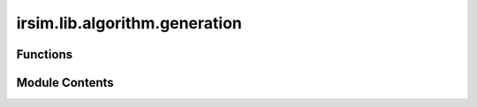 irsim.lib.algorithm.generation
==============================

.. py:module:: irsim.lib.algorithm.generation

.. autoapi-nested-parse::

   This file is the implementation of the generation of random polygons.

   Author: Ruihua Han



Functions
---------

.. autoapisummary::

   irsim.lib.algorithm.generation.clip
   irsim.lib.algorithm.generation.random_generate_polygon
   irsim.lib.algorithm.generation.generate_polygon
   irsim.lib.algorithm.generation.random_angle_steps


Module Contents
---------------

.. py:function:: clip(value, lower, upper)

   Clip a value to a specified range.

   :param value: Value to be clipped.
   :type value: float
   :param lower: Lower bound of the range.
   :type lower: float
   :param upper: Upper bound of the range.
   :type upper: float

   :returns: Clipped value.
   :rtype: float


.. py:function:: random_generate_polygon(number=1, center_range=[0, 0, 0, 0], avg_radius_range=[0.1, 1], irregularity_range=[0, 1], spikeyness_range=[0, 1], num_vertices_range=[4, 10], **kwargs)

   reference: https://stackoverflow.com/questions/8997099/algorithm-to-generate-random-2d-polygon

   Generate random polygons with specified properties.

   :param number: Number of polygons to generate (default 1).
   :type number: int
   :param center_range: Range for the polygon center [min_x, min_y, max_x, max_y].
   :type center_range: List[float]
   :param avg_radius_range: Range for the average radius of the polygons.
   :type avg_radius_range: List[float]
   :param irregularity_range: Range for the irregularity of the polygons.
   :type irregularity_range: List[float]
   :param spikeyness_range: Range for the spikeyness of the polygons.
   :type spikeyness_range: List[float]
   :param num_vertices_range: Range for the number of vertices of the polygons.
   :type num_vertices_range: List[int]

   :returns: List of vertices for each polygon or a single polygon's vertices if number=1.


.. py:function:: generate_polygon(center, avg_radius, irregularity, spikeyness, num_vertices)

   Generate a random polygon around a center point.

   :param center: Center of the polygon.
   :type center: Tuple[float, float]
   :param avg_radius: Average radius from the center to vertices.
   :type avg_radius: float
   :param irregularity: Variance of angle spacing between vertices. Range [0, 1]
   :type irregularity: float
   :param spikeyness: Variance of radius from the center. Range [0, 1]
   :type spikeyness: float
   :param num_vertices: Number of vertices for the polygon.
   :type num_vertices: int

   :returns: Vertices of the polygon in CCW order.
   :rtype: numpy.ndarray


.. py:function:: random_angle_steps(steps: int, irregularity: float) -> List[float]

   Generate random angle steps for polygon vertices.

   :param steps: Number of angles to generate.
   :type steps: int
   :param irregularity: Variance of angle spacing.
   :type irregularity: float

   :returns: Random angles in radians.
   :rtype: List[float]


